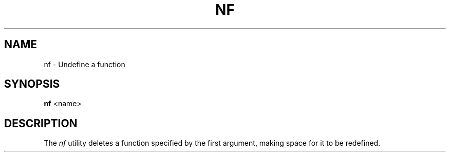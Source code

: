 .TH NF 1
.SH NAME
nf \- Undefine a function
.SH SYNOPSIS
.B nf
<name>
.SH DESCRIPTION
The
.I nf
utility deletes a function specified by the first argument, making space for it to be redefined.
